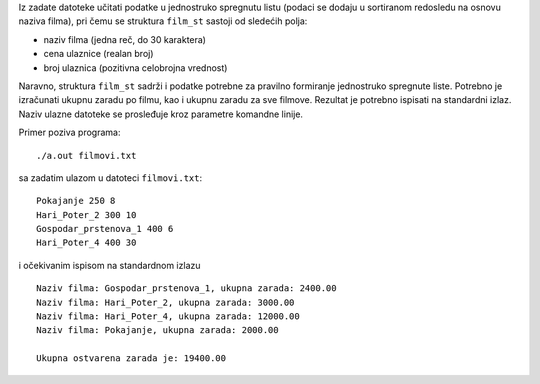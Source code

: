 Iz zadate datoteke učitati podatke u jednostruko spregnutu listu (podaci se dodaju u sortiranom redosledu na osnovu naziva filma), pri čemu se struktura ``film_st`` sastoji od sledećih polja:

- naziv filma (jedna reč, do 30 karaktera)
- cena ulaznice (realan broj)
- broj ulaznica (pozitivna celobrojna vrednost)


Naravno, struktura ``film_st`` sadrži i podatke potrebne za pravilno formiranje jednostruko spregnute liste. Potrebno je izračunati ukupnu zaradu po filmu, kao i ukupnu zaradu za sve filmove. Rezultat je potrebno ispisati na standardni izlaz. Naziv ulazne datoteke se prosleđuje kroz parametre komandne linije.

Primer poziva programa::

    ./a.out filmovi.txt

sa zadatim ulazom u datoteci ``filmovi.txt``::

    Pokajanje 250 8
    Hari_Poter_2 300 10
    Gospodar_prstenova_1 400 6
    Hari_Poter_4 400 30

i očekivanim ispisom na standardnom izlazu ::

    Naziv filma: Gospodar_prstenova_1, ukupna zarada: 2400.00
    Naziv filma: Hari_Poter_2, ukupna zarada: 3000.00
    Naziv filma: Hari_Poter_4, ukupna zarada: 12000.00
    Naziv filma: Pokajanje, ukupna zarada: 2000.00

    Ukupna ostvarena zarada je: 19400.00
